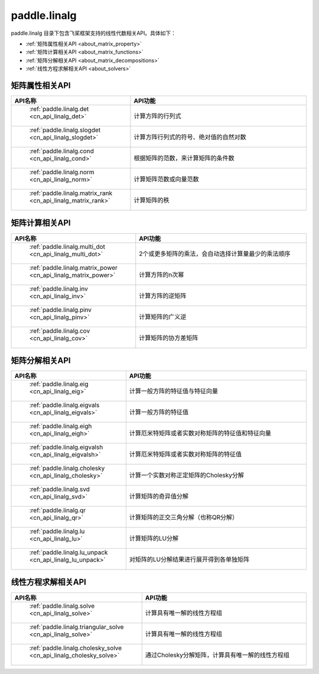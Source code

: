 .. _cn_overview_linalg:

paddle.linalg
---------------------

paddle.linalg 目录下包含飞桨框架支持的线性代数相关API。具体如下：

-  :ref:`矩阵属性相关API <about_matrix_property>`
-  :ref:`矩阵计算相关API <about_matrix_functions>`
-  :ref:`矩阵分解相关API <about_matrix_decompositions>`
-  :ref:`线性方程求解相关API <about_solvers>`


.. _about_matrix_property:

矩阵属性相关API
::::::::::::::::::::

.. csv-table::
    :header: "API名称", "API功能"
    :widths: 10, 30

    " :ref:`paddle.linalg.det <cn_api_linalg_det>` ", "计算方阵的行列式"
    " :ref:`paddle.linalg.slogdet <cn_api_linalg_slogdet>` ", "计算方阵行列式的符号、绝对值的自然对数"
    " :ref:`paddle.linalg.cond <cn_api_linalg_cond>` ", "根据矩阵的范数，来计算矩阵的条件数"
    " :ref:`paddle.linalg.norm <cn_api_linalg_norm>` ", "计算矩阵范数或向量范数"
    " :ref:`paddle.linalg.matrix_rank <cn_api_linalg_matrix_rank>` ", "计算矩阵的秩"

    
.. _about_matrix_functions:

矩阵计算相关API
:::::::::::::::::::::::

.. csv-table::
    :header: "API名称", "API功能"
    :widths: 10, 30

    " :ref:`paddle.linalg.multi_dot <cn_api_linalg_multi_dot>` ", "2个或更多矩阵的乘法，会自动选择计算量最少的乘法顺序"
    " :ref:`paddle.linalg.matrix_power <cn_api_linalg_matrix_power>` ", "计算方阵的n次幂"
    " :ref:`paddle.linalg.inv <cn_api_linalg_inv>` ", "计算方阵的逆矩阵"
    " :ref:`paddle.linalg.pinv <cn_api_linalg_pinv>` ", "计算矩阵的广义逆"
    " :ref:`paddle.linalg.cov <cn_api_linalg_cov>` ", "计算矩阵的协方差矩阵"


.. _about_matrix_decompositions:

矩阵分解相关API
:::::::::::::::::::::::

.. csv-table::
    :header: "API名称", "API功能"
    :widths: 10, 30

    " :ref:`paddle.linalg.eig <cn_api_linalg_eig>` ", "计算一般方阵的特征值与特征向量"
    " :ref:`paddle.linalg.eigvals <cn_api_linalg_eigvals>` ", "计算一般方阵的特征值"
    " :ref:`paddle.linalg.eigh <cn_api_linalg_eigh>` ", "计算厄米特矩阵或者实数对称矩阵的特征值和特征向量"
    " :ref:`paddle.linalg.eigvalsh <cn_api_linalg_eigvalsh>` ", "计算厄米特矩阵或者实数对称矩阵的特征值"
    " :ref:`paddle.linalg.cholesky <cn_api_linalg_cholesky>` ", "计算一个实数对称正定矩阵的Cholesky分解"
    " :ref:`paddle.linalg.svd <cn_api_linalg_svd>` ", "计算矩阵的奇异值分解"
    " :ref:`paddle.linalg.qr <cn_api_linalg_qr>` ", "计算矩阵的正交三角分解（也称QR分解）"
    " :ref:`paddle.linalg.lu <cn_api_linalg_lu>` ", "计算矩阵的LU分解"
    " :ref:`paddle.linalg.lu_unpack <cn_api_linalg_lu_unpack>` ", "对矩阵的LU分解结果进行展开得到各单独矩阵"


.. _about_solvers:

线性方程求解相关API
:::::::::::::::::::::::

.. csv-table::
    :header: "API名称", "API功能"
    :widths: 10, 30

    " :ref:`paddle.linalg.solve <cn_api_linalg_solve>` ", "计算具有唯一解的线性方程组"
    " :ref:`paddle.linalg.triangular_solve <cn_api_linalg_solve>` ", "计算具有唯一解的线性方程组"
    " :ref:`paddle.linalg.cholesky_solve <cn_api_linalg_cholesky_solve>` ", "通过Cholesky分解矩阵，计算具有唯一解的线性方程组"
